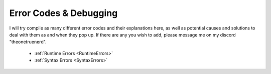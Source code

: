 Error Codes & Debugging
===========================

I will try compile as many different error codes and their explanations here, as well as potential causes and solutions to deal with them as and when they pop up. If there are any you wish to add, please message me on my discord "theonetruenerd".

  - :ref:`Runtime Errors <RuntimeErrors>`
  - :ref:`Syntax Errors <SyntaxErrors>`
